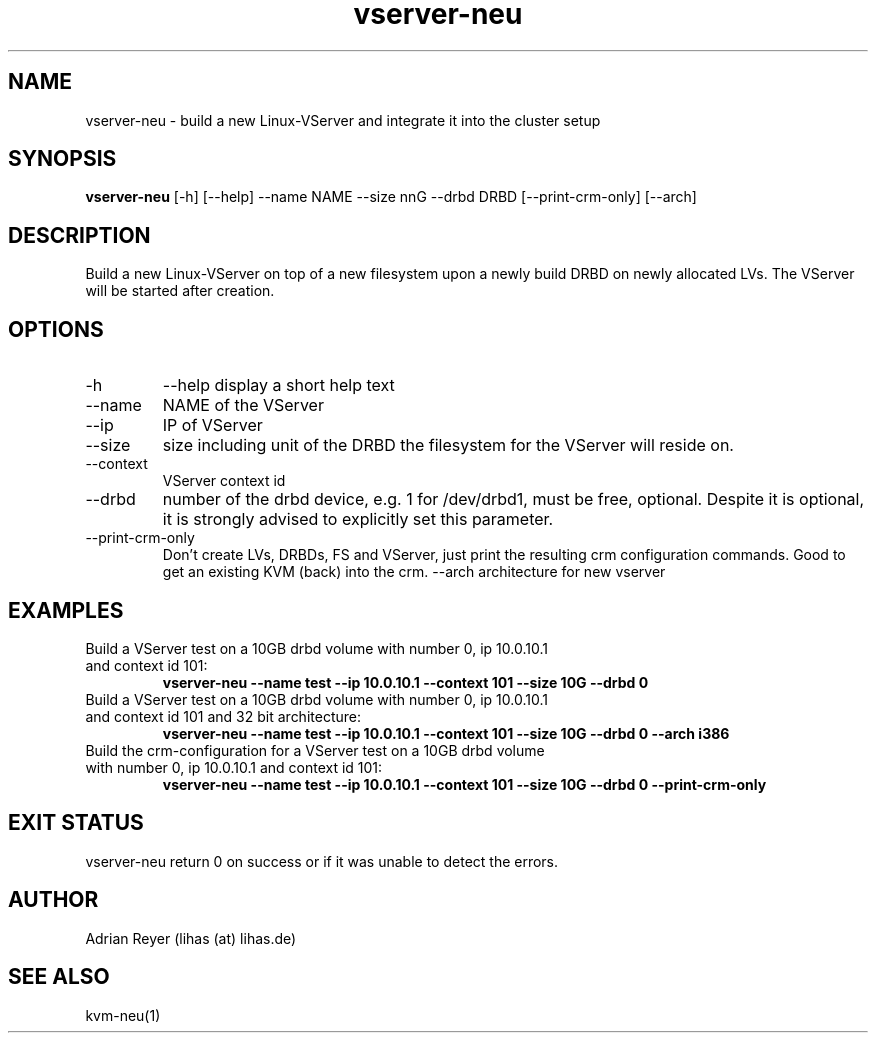 .TH vserver-neu 8  "December 15, 2014" "version 1.4.4"
.SH NAME
vserver-neu \- build a new Linux-VServer and integrate it into the cluster setup
.SH SYNOPSIS
.B vserver-neu
[\-h] [\-\-help] \-\-name NAME \-\-size nnG \-\-drbd DRBD [\-\-print\-crm\-only] [\-\-arch]
.SH DESCRIPTION
Build a new Linux-VServer on top of a new filesystem upon a newly build DRBD on newly allocated LVs. The VServer will be started after creation.
.PP
.SH OPTIONS
.TP
\-h
\-\-help
display a short help text
.TP
\-\-name
NAME of the VServer
.TP
\-\-ip
IP of VServer
.TP
\-\-size
size including unit of the DRBD the filesystem for the VServer will reside on.
.TP
\-\-context
VServer context id
.TP
\-\-drbd
number of the drbd device, e.g. 1 for /dev/drbd1, must be free, optional.
Despite it is optional, it is strongly advised to explicitly set this parameter.
.TP
\-\-print-crm-only
Don't create LVs, DRBDs, FS and VServer, just print the resulting crm configuration commands. Good to get an existing KVM (back) into the crm.
\-\-arch
architecture for new vserver
.SH EXAMPLES
.TP
Build a VServer test on a 10GB drbd volume with number 0, ip 10.0.10.1 and context id 101:
.B vserver-neu --name test --ip 10.0.10.1 --context 101 --size 10G --drbd 0
.TP
Build a VServer test on a 10GB drbd volume with number 0, ip 10.0.10.1 and context id 101 and 32 bit architecture:
.B vserver-neu --name test --ip 10.0.10.1 --context 101 --size 10G --drbd 0 --arch i386
.TP
Build the crm-configuration for a VServer test on a 10GB drbd volume with number 0, ip 10.0.10.1 and context id 101:
.B vserver-neu --name test --ip 10.0.10.1 --context 101 --size 10G --drbd 0 --print-crm-only
.PP
.SH EXIT STATUS
vserver-neu return 0 on success or if it was unable to detect the errors.
.SH AUTHOR
Adrian Reyer (lihas (at) lihas.de)
.SH SEE ALSO
kvm-neu(1)
